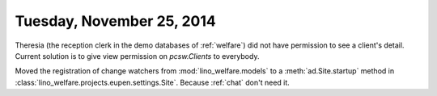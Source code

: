 ==========================
Tuesday, November 25, 2014
==========================

Theresia (the reception clerk in the demo databases of :ref:`welfare`)
did not have permission to see a client's detail.  Current solution is
to give view permission on `pcsw.Clients` to everybody.


Moved the registration of change watchers from 
:mod:`lino_welfare.models` 
to
a :meth:`ad.Site.startup` method
in :class:`lino_welfare.projects.eupen.settings.Site`.
Because :ref:`chat` don't need it.
